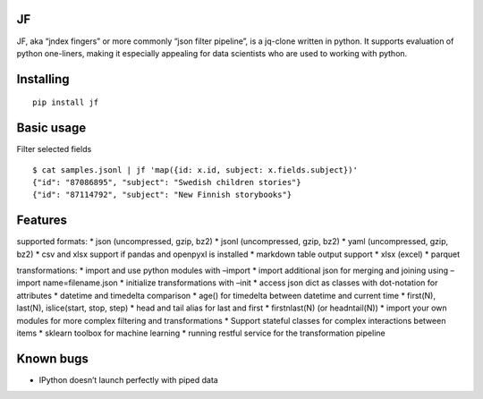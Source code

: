 |Build Status| |Coverage| |PyPI| |Documentation Status|

JF
==

JF, aka “jndex fingers” or more commonly “json filter pipeline”, is a
jq-clone written in python. It supports evaluation of python one-liners,
making it especially appealing for data scientists who are used to
working with python.

Installing
==========

::

   pip install jf

Basic usage
===========

Filter selected fields

::

   $ cat samples.jsonl | jf 'map({id: x.id, subject: x.fields.subject})'
   {"id": "87086895", "subject": "Swedish children stories"}
   {"id": "87114792", "subject": "New Finnish storybooks"}

Features
========

supported formats: \* json (uncompressed, gzip, bz2) \* jsonl
(uncompressed, gzip, bz2) \* yaml (uncompressed, gzip, bz2) \* csv and
xlsx support if pandas and openpyxl is installed \* markdown table
output support \* xlsx (excel) \* parquet

transformations: \* import and use python modules with –import \* import
additional json for merging and joining using –import name=filename.json
\* initialize transformations with –init \* access json dict as classes
with dot-notation for attributes \* datetime and timedelta comparison \*
age() for timedelta between datetime and current time \* first(N),
last(N), islice(start, stop, step) \* head and tail alias for last and
first \* firstnlast(N) (or headntail(N)) \* import your own modules for
more complex filtering and transformations \* Support stateful classes
for complex interactions between items \* sklearn toolbox for machine
learning \* running restful service for the transformation pipeline

Known bugs
==========

-  IPython doesn’t launch perfectly with piped data

.. |Build Status| image:: https://travis-ci.org/alhoo/jf.svg?branch=master
   :target: https://travis-ci.org/alhoo/jf
.. |Coverage| image:: https://codecov.io/github/alhoo/jf/coverage.svg?branch=master
   :target: https://codecov.io/github/alhoo/jf
.. |PyPI| image:: https://img.shields.io/pypi/v/jf.svg
   :target: https://pypi.python.org/pypi/jf
.. |Documentation Status| image:: https://readthedocs.org/projects/jf/badge/?version=latest
   :target: https://jf.readthedocs.io/en/latest/?badge=latest
